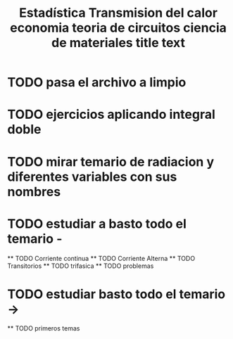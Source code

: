 #+TITLE: Estadística
* TODO pasa el archivo a limpio 

#+TITLE: Transmision del calor
* TODO ejercicios aplicando integral doble 
#+TITLE: economia 
* TODO mirar temario de radiacion y diferentes variables con sus nombres
#+TITLE: teoria de circuitos 
* TODO estudiar a basto todo el temario -
    ** TODO Corriente continua 
    ** TODO Corriente Alterna 
    ** TODO Transitorios 
    ** TODO trifasica 
    ** TODO problemas
#+TITLE: ciencia de materiales
* TODO estudiar basto todo el temario ->
    ** TODO primeros temas 
    
#+TITLE: title text